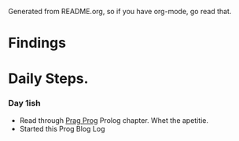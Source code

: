 Generated from README.org, so if you have org-mode, go read that.
* Findings
* Daily Steps.
*** Day 1ish
    - Read through [[https://pragprog.com/book/btlang/seven-languages-in-seven-weeks][Prag Prog]] Prolog chapter. Whet the apetitie.
    - Started this Prog Blog Log
